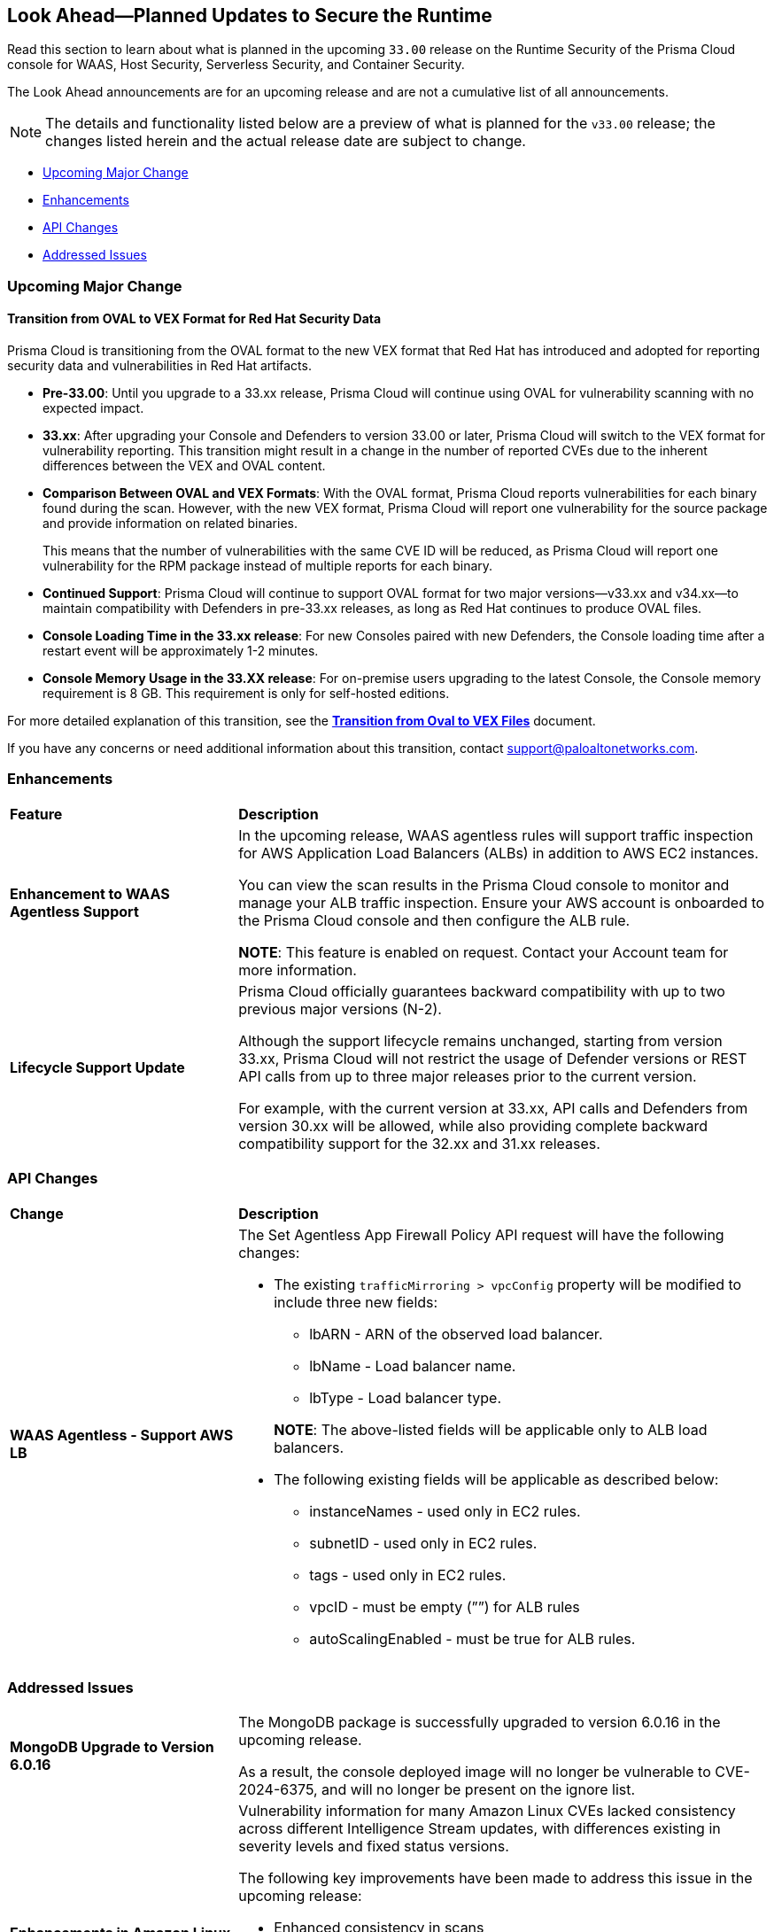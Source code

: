 == Look Ahead—Planned Updates to Secure the Runtime

//Review changes planned in the next Prisma Cloud release to ensure the security of your runtime.

//(Edited in the month of Feb 20 as per Manu's suggestion)There are no previews or look ahead announcements for the upcoming `32.03` release. Details on the updates included in the `32.03` release will be shared in the release notes that accompany the release.

//The following text is a revert to the old content.

Read this section to learn about what is planned in the upcoming `33.00` release on the Runtime Security of the Prisma Cloud console for WAAS, Host Security, Serverless Security, and Container Security.

The Look Ahead announcements are for an upcoming release and are not a cumulative list of all announcements.

//Currently, there are no previews or announcements for updates.

[NOTE]
====
The details and functionality listed below are a preview of what is planned for the `v33.00` release; the changes listed herein and the actual release date are subject to change.
====


// // * <<defender-upgrade>>
// // * <<new-ips-for-runtime>>
// //* <<announcement>>
* <<upcoming-major-change>>
* <<enhancements>>
* <<api-changes>>
// // * <<deprecation-notices>>
// // * <<eos-notices>>
* <<addressed-issues>>


// // [#new-ips-for-runtime]
// // === New IPs for Runtime Security


// //[cols="40%a,30%a,30%a"]
// //|===

// //|===


//[#announcement]
//=== Announcements

[#upcoming-major-change]
=== Upcoming Major Change
==== Transition from OVAL to VEX Format for Red Hat Security Data

Prisma Cloud is transitioning from the OVAL format to the new VEX format that Red Hat has introduced and adopted for reporting security data and vulnerabilities in Red Hat artifacts.

* *Pre-33.00*: Until you upgrade to a 33.xx release, Prisma Cloud will continue using OVAL for vulnerability scanning with no expected impact.
* *33.xx*: After upgrading your Console and Defenders to version 33.00 or later, Prisma Cloud will switch to the VEX format for vulnerability reporting. This transition might result in a change in the number of reported CVEs due to the inherent differences between the VEX and OVAL content.
* *Comparison Between OVAL and VEX Formats*: With the OVAL format, Prisma Cloud reports vulnerabilities for each binary found during the scan. However, with the new VEX format, Prisma Cloud will report one vulnerability for the source package and provide information on related binaries.
+ 
This means that the number of vulnerabilities with the same CVE ID will be reduced, as Prisma Cloud will report one vulnerability for the RPM package instead of multiple reports for each binary.
* *Continued Support*: Prisma Cloud will continue to support OVAL format for two major versions—v33.xx and v34.xx—to maintain compatibility with Defenders in pre-33.xx releases, as long as Red Hat continues to produce OVAL files.
* *Console Loading Time in the 33.xx release*: For new Consoles paired with new Defenders, the Console loading time after a restart event will be approximately 1-2 minutes.
* *Console Memory Usage in the 33.XX release*: For on-premise users upgrading to the latest Console, the Console memory requirement is 8 GB. This requirement is only for self-hosted editions.

For more detailed explanation of this transition, see the link:https://tinyurl.com/49tfajn3[*Transition from Oval to VEX Files*] document.

If you have any concerns or need additional information about this transition, contact support@paloaltonetworks.com.

[#enhancements]
=== Enhancements

// The following enhancements are planned. The details will be available at release:

[cols="30%a,70%a"]
|===
|*Feature*
|*Description*

// CWP-59339

|*Enhancement to WAAS Agentless Support*

|In the upcoming release, WAAS agentless rules will support traffic inspection for AWS Application Load Balancers (ALBs) in addition to AWS EC2 instances. 

You can view the scan results in the Prisma Cloud console to monitor and manage your ALB traffic inspection. Ensure your AWS account is onboarded to the Prisma Cloud console and then configure the ALB rule. 

*NOTE*: This feature is enabled on request. Contact your Account team for more information.

//CWP-61282
|*Lifecycle Support Update*

|Prisma Cloud officially guarantees backward compatibility with up to two previous major versions (N-2).

Although the support lifecycle remains unchanged, starting from version 33.xx, Prisma Cloud will not restrict the usage of Defender versions or REST API calls from up to three major releases prior to the current version.

For example, with the current version at 33.xx, API calls and Defenders from version 30.xx will be allowed, while also providing complete backward compatibility support for the 32.xx and 31.xx releases.
|===

// [#deprecation-notices]
// === Deprecation Notices
// [cols="30%a,70%a"]
// |===

// |===

[#api-changes]
=== API Changes

[cols="30%a,70%a"]
|===
|*Change*
|*Description*

//CWP-59340

|*WAAS Agentless - Support AWS LB*

|The Set Agentless App Firewall Policy API request will have the following changes:

* The existing `trafficMirroring > vpcConfig` property will be modified to include three new fields:

** lbARN - ARN of the observed load balancer.
** lbName - Load balancer name.
** lbType - Load balancer type.

+

*NOTE*: The above-listed fields will be applicable only to ALB load balancers.

* The following existing fields will be applicable as described below:
** instanceNames -  used only in EC2 rules.
** subnetID - used only in EC2 rules.
** tags - used only in EC2 rules.
** vpcID - must be empty (””) for ALB rules
** autoScalingEnabled - must be true for ALB rules.

|===

[#addressed-issues]
=== Addressed Issues

[cols="30%a,70%a"]

|===
//CWP-60486

|*MongoDB Upgrade to Version 6.0.16*

|The MongoDB package is successfully upgraded to version 6.0.16 in the upcoming release.

As a result, the console deployed image will no longer be vulnerable to CVE-2024-6375, and will no longer be present on the ignore list.

//CWP-61444

|*Enhancements in Amazon Linux CVE Reporting*

|Vulnerability information for many Amazon Linux CVEs lacked consistency across different Intelligence Stream updates, with differences existing in severity levels and fixed status versions.

The following key improvements have been made to address this issue in the upcoming release: 

* Enhanced consistency in scans
* Improved handling of duplicate CVEs
* Accurate conversion of Amazon Linux Security Advisory (ALAS) to CVEs 
* Refined kernel package rules

These changes will ensure consistent, reliable, and actionable vulnerability information for all Amazon distributions.


//CWP-58814

|*Java Versions Standardized to 1.x Format*

|Inconsistent version numbering for Java products led to several false positives in Prisma Cloud security scans. 
To ensure accurate mapping of vulnerabilities to Java versions, all Java product versions will be normalized to the standard 1.x format. 
For example, for link:https://nvd.nist.gov/vuln/detail/CVE-2023-21930[CVE-2023-21930] on the National Vulnerability Database (NVD), OpenJDK 8 will map to Java 1.8.


//CWP-58355
|*Minor Versions Included for Alpine CVEs*

|Alpine's security database shows vulnerabilities for each Alpine package, including fixed versions and associated CVEs. 

However, when a CVE does not include a fixed version, the rule does not report vulnerabilities for minor versions, resulting in incomplete vulnerability coverage.

This issue will be resolved in the upcoming release. The updated rules will report vulnerabilities for minor versions as well, even when no specific fixed version is available.


|===

// |===

// [#eos-notices]
// === End of Support Notices
// |===

// |===


